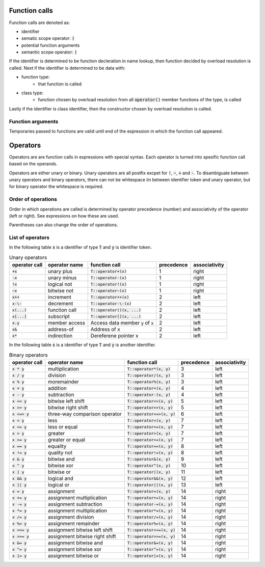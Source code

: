 Function calls
==============

Function calls are denoted as:

- identifier
- sematic scope operator: :code:`(`
- potential function arguments
- semantic scope operator: :code:`)`

If the identifier is determined to be function decleration in name lookup,
then function decided by overload resolution is called.
Next if the identifier is determined to be data with:

- function type:
    - that function is called
- class type:
    - function chosen by overload resolution from all :code:`operator()`
      member functions of the type, is called

Lastly if the identifier is class identifier, then the constructor
chosen by overload resolution is called.

Function arguments
------------------

Temporaries passed to functions are valid until end of the expression
in which the function call appeared.

.. Member function calls
.. ---------------------
..
.. Member function calls are denoted as :code:`A.B(...)`:
..
.. - :code:`A`: identifier or temporary data of type :code:`T`
.. - sematic scope operator: :code:`.`
.. - :code:`B`: identifier token
.. - sematic scope operator: :code:`(`
.. - potential function arguments
.. - semantic scope operator: :code:`)`
..
.. Member function calls are equal to: :code:`T::B(A, ...)`.

Operators
=========

Operators are are function calls in expressions with special syntax.
Each operator is turned into spesific function call based on the operands.

Operators are either unary or binary.
Unary operators are all postfix excpet for :code:`!`, :code:`~`, :code:`+` and :code:`-`.
To disambiguate between unary operators and binary operators,
there can not be whitespace iin between identifier token and unary operator,
but for binary operator the whitespace is required.

Order of operations
-------------------

Order in which operations are called is determined by operator precedence (number)
and associativity of the operator (left or right).
See expressions on how these are used.

Parentheses can also change the order of operations.

List of operators
-----------------

In the following table :code:`x` is a identifier of type :code:`T` and :code:`y` is identifier token.

.. list-table:: Unary operators
    :widths: auto
    :header-rows: 1

    * - operator call
      - operator name
      - function call
      - precedence
      - associativity
    * - :code:`+x`
      - unary plus
      - :code:`T::operator+(x)`
      - 1
      - right
    * - :code:`-x`
      - unary minus
      - :code:`T::operator-(x)`
      - 1
      - right
    * - :code:`!x`
      - logical not
      - :code:`T::operator!(x)`
      - 1
      - right
    * - :code:`~x`
      - bitwise not
      - :code:`T::operator~(x)`
      - 1
      - right
    * - :code:`x++`
      - increment
      - :code:`T::operator++(x)`
      - 2
      - left
    * - :code:`x-\-`
      - decrement
      - :code:`T::operator-\-(x)`
      - 2
      - left
    * - :code:`x(...)`
      - function call
      - :code:`T::operator()(x, ...)`
      - 2
      - left
    * - :code:`x[...]`
      - subscript
      - :code:`T::operator[](x, ...)`
      - 2
      - left
    * - :code:`x.y`
      - member access
      - Access data member :code:`y` of :code:`x`
      - 2
      - left
    * - :code:`x&`
      - address-of
      - Address of x
      - 2
      - left
    * - :code:`x*`
      - indirection
      - Dereferene pointer x
      - 2
      - left

In the following table :code:`x` is a identifier of type :code:`T` and :code:`y` is another identifier.

.. list-table:: Binary operators
    :widths: auto
    :header-rows: 1

    * - operator call
      - operator name
      - function call
      - precedence
      - associativity
    * - :code:`x * y`
      - multiplication
      - :code:`T::operator*(x, y)`
      - 3
      - left
    * - :code:`x / y`
      - division
      - :code:`T::operator/(x, y)`
      - 3
      - left
    * - :code:`x % y`
      - moremainder
      - :code:`T::operator%(x, y)`
      - 3
      - left
    * - :code:`x + y`
      - addition
      - :code:`T::operator+(x, y)`
      - 4
      - left
    * - :code:`x - y`
      - subtraction
      - :code:`T::operator-(x, y)`
      - 4
      - left
    * - :code:`x << y`
      - bitwise left shift
      - :code:`T::operator<<(x, y)`
      - 5
      - left
    * - :code:`x >> y`
      - bitwise right shift
      - :code:`T::operator>>(x, y)`
      - 5
      - left
    * - :code:`x <=> y`
      - three-way comparison operator
      - :code:`T::operator<=>(x, y)`
      - 6
      - left
    * - :code:`x < y`
      - less
      - :code:`T::operator<(x, y)`
      - 7
      - left
    * - :code:`x <= y`
      - less or equal
      - :code:`T::operator<=(x, y)`
      - 7
      - left
    * - :code:`x > y`
      - greater
      - :code:`T::operator>(x, y)`
      - 7
      - left
    * - :code:`x >= y`
      - greater or equal
      - :code:`T::operator>=(x, y)`
      - 7
      - left
    * - :code:`x == y`
      - equality
      - :code:`T::operator==(x, y)`
      - 8
      - left
    * - :code:`x != y`
      - quality not
      - :code:`T::operator!=(x, y)`
      - 8
      - left
    * - :code:`x & y`
      - bitwise and
      - :code:`T::operator&(x, y)`
      - 9
      - left
    * - :code:`x ^ y`
      - bitwise xor
      - :code:`T::operator^(x, y)`
      - 10
      - left
    * - :code:`x | y`
      - bitwise or
      - :code:`T::operator|(x, y)`
      - 11
      - left
    * - :code:`x && y`
      - logical and
      - :code:`T::operator&&(x, y)`
      - 12
      - left
    * - :code:`x || y`
      - logical or
      - :code:`T::operator||(x, y)`
      - 13
      - left
    * - :code:`x = y`
      - assignment
      - :code:`T::operator=(x, y)`
      - 14
      - right
    * - :code:`x += y`
      - assignment multiplication
      - :code:`T::operator+=(x, y)`
      - 14
      - right
    * - :code:`x -= y`
      - assignment subtraction
      - :code:`T::operator-=(x, y)`
      - 14
      - right
    * - :code:`x *= y`
      - assignment multiplication
      - :code:`T::operator*=(x, y)`
      - 14
      - right
    * - :code:`x /= y`
      - assignment division
      - :code:`T::operator/=(x, y)`
      - 14
      - right
    * - :code:`x %= y`
      - assignment remainder
      - :code:`T::operator%=(x, y)`
      - 14
      - right
    * - :code:`x <<= y`
      - assignment bitwise left shift
      - :code:`T::operator<<=(x, y)`
      - 14
      - right
    * - :code:`x >>= y`
      - assignment bitwise right shift
      - :code:`T::operator>>=(x, y)`
      - 14
      - right
    * - :code:`x &= y`
      - assignment bitwise and
      - :code:`T::operator&=(x, y)`
      - 14
      - right
    * - :code:`x ^= y`
      - assignment bitwise xor
      - :code:`T::operator^=(x, y)`
      - 14
      - right
    * - :code:`x |= y`
      - assignment bitwise or
      - :code:`T::operator|=(x, y)`
      - 14
      - right
